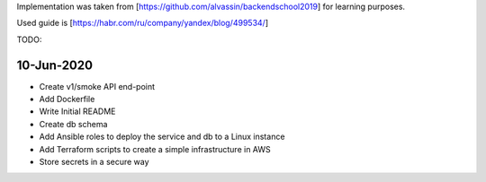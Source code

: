 Implementation was taken from [https://github.com/alvassin/backendschool2019]
for learning purposes.

Used guide is [https://habr.com/ru/company/yandex/blog/499534/]


TODO:

10-Jun-2020
-----------
- Create v1/smoke API end-point
- Add Dockerfile
- Write Initial README
- Create db schema
- Add Ansible roles to deploy the service and db to a Linux instance
- Add Terraform scripts to create a simple infrastructure in AWS
- Store secrets in a secure way


